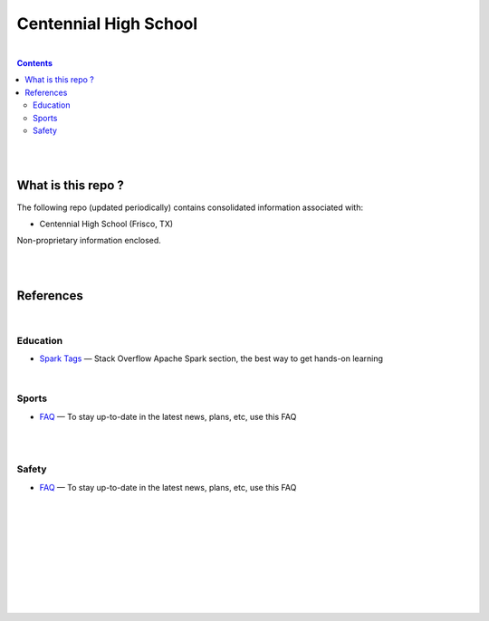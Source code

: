

Centennial High School
##########################


|


.. contents::



|
|


What is this repo ? 
====================


The following repo (updated periodically) contains consolidated information associated with: 

* Centennial High School (Frisco, TX)

Non-proprietary information enclosed. 



|
|



References
============


|


Education
-------------


* `Spark Tags <https://stackoverflow.com/questions/tagged/apache-spark>`_
  — Stack Overflow Apache Spark section, the best way to get hands-on learning



|


Sports 
-------------


* `FAQ <https://www.friscoisd.org/departments/covid-19/coronavirus>`_
  — To stay up-to-date in the latest news, plans, etc, use this FAQ




|
|


Safety 
-------------------


* `FAQ <https://www.friscoisd.org/departments/covid-19/coronavirus>`_
  — To stay up-to-date in the latest news, plans, etc, use this FAQ






























|
|
|
|
|
|
|
|
|



